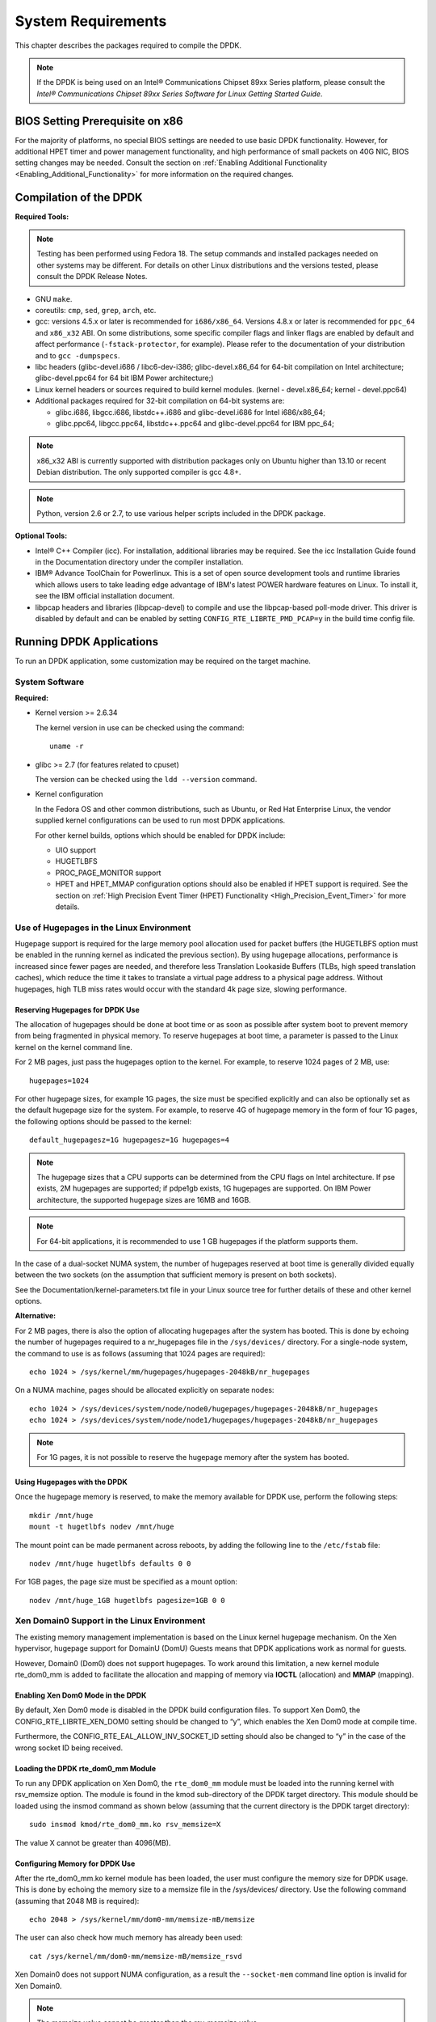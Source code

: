 ..  BSD LICENSE
    Copyright(c) 2010-2014 Intel Corporation. All rights reserved.
    All rights reserved.

    Redistribution and use in source and binary forms, with or without
    modification, are permitted provided that the following conditions
    are met:

    * Redistributions of source code must retain the above copyright
    notice, this list of conditions and the following disclaimer.
    * Redistributions in binary form must reproduce the above copyright
    notice, this list of conditions and the following disclaimer in
    the documentation and/or other materials provided with the
    distribution.
    * Neither the name of Intel Corporation nor the names of its
    contributors may be used to endorse or promote products derived
    from this software without specific prior written permission.

    THIS SOFTWARE IS PROVIDED BY THE COPYRIGHT HOLDERS AND CONTRIBUTORS
    "AS IS" AND ANY EXPRESS OR IMPLIED WARRANTIES, INCLUDING, BUT NOT
    LIMITED TO, THE IMPLIED WARRANTIES OF MERCHANTABILITY AND FITNESS FOR
    A PARTICULAR PURPOSE ARE DISCLAIMED. IN NO EVENT SHALL THE COPYRIGHT
    OWNER OR CONTRIBUTORS BE LIABLE FOR ANY DIRECT, INDIRECT, INCIDENTAL,
    SPECIAL, EXEMPLARY, OR CONSEQUENTIAL DAMAGES (INCLUDING, BUT NOT
    LIMITED TO, PROCUREMENT OF SUBSTITUTE GOODS OR SERVICES; LOSS OF USE,
    DATA, OR PROFITS; OR BUSINESS INTERRUPTION) HOWEVER CAUSED AND ON ANY
    THEORY OF LIABILITY, WHETHER IN CONTRACT, STRICT LIABILITY, OR TORT
    (INCLUDING NEGLIGENCE OR OTHERWISE) ARISING IN ANY WAY OUT OF THE USE
    OF THIS SOFTWARE, EVEN IF ADVISED OF THE POSSIBILITY OF SUCH DAMAGE.

System Requirements
===================

This chapter describes the packages required to compile the DPDK.

.. note::

    If the DPDK is being used on an Intel® Communications Chipset 89xx Series platform,
    please consult the *Intel® Communications Chipset 89xx Series Software for Linux Getting Started Guide*.

BIOS Setting Prerequisite on x86
--------------------------------

For the majority of platforms, no special BIOS settings are needed to use basic DPDK functionality.
However, for additional HPET timer and power management functionality,
and high performance of small packets on 40G NIC, BIOS setting changes may be needed.
Consult the section on :ref:`Enabling Additional Functionality <Enabling_Additional_Functionality>`
for more information on the required changes.

Compilation of the DPDK
-----------------------

**Required Tools:**

.. note::

    Testing has been performed using Fedora 18. The setup commands and installed packages needed on other systems may be different.
    For details on other Linux distributions and the versions tested, please consult the DPDK Release Notes.

*   GNU ``make``.

*   coreutils: ``cmp``, ``sed``, ``grep``, ``arch``, etc.

*   gcc: versions 4.5.x or later is recommended for ``i686/x86_64``. Versions 4.8.x or later is recommended
    for ``ppc_64`` and ``x86_x32`` ABI. On some distributions, some specific compiler flags and linker flags are enabled by
    default and affect performance (``-fstack-protector``, for example). Please refer to the documentation
    of your distribution and to ``gcc -dumpspecs``.

*   libc headers (glibc-devel.i686 / libc6-dev-i386; glibc-devel.x86_64 for 64-bit compilation on Intel
    architecture; glibc-devel.ppc64 for 64 bit IBM Power architecture;)

*   Linux kernel headers or sources required to build kernel modules. (kernel - devel.x86_64;
    kernel - devel.ppc64)

*   Additional packages required for 32-bit compilation on 64-bit systems are:

    * glibc.i686, libgcc.i686, libstdc++.i686 and glibc-devel.i686 for Intel i686/x86_64;

    * glibc.ppc64, libgcc.ppc64, libstdc++.ppc64 and glibc-devel.ppc64 for IBM ppc_64;

.. note::

    x86_x32 ABI is currently supported with distribution packages only on Ubuntu
    higher than 13.10 or recent Debian distribution. The only supported  compiler is gcc 4.8+.

.. note::

    Python, version 2.6 or 2.7, to use various helper scripts included in the DPDK package.


**Optional Tools:**

*   Intel® C++ Compiler (icc). For installation, additional libraries may be required.
    See the icc Installation Guide found in the Documentation directory under the compiler installation.

*   IBM® Advance ToolChain for Powerlinux. This is a set of open source development tools and runtime libraries
    which allows users to take leading edge advantage of IBM's latest POWER hardware features on Linux. To install
    it, see the IBM official installation document.

*   libpcap headers and libraries (libpcap-devel) to compile and use the libpcap-based poll-mode driver.
    This driver is disabled by default and can be enabled by setting ``CONFIG_RTE_LIBRTE_PMD_PCAP=y`` in the build time config file.

Running DPDK Applications
-------------------------

To run an DPDK application, some customization may be required on the target machine.

System Software
~~~~~~~~~~~~~~~

**Required:**

*   Kernel version >= 2.6.34

    The kernel version in use can be checked using the command::

        uname -r

*   glibc >= 2.7 (for features related to cpuset)

    The version can be checked using the ``ldd --version`` command.

*   Kernel configuration

    In the Fedora OS and other common distributions, such as Ubuntu, or Red Hat Enterprise Linux,
    the vendor supplied kernel configurations can be used to run most DPDK applications.

    For other kernel builds, options which should be enabled for DPDK include:

    *   UIO support

    *   HUGETLBFS

    *   PROC_PAGE_MONITOR  support

    *   HPET and HPET_MMAP configuration options should also be enabled if HPET  support is required.
        See the section on :ref:`High Precision Event Timer (HPET) Functionality <High_Precision_Event_Timer>` for more details.

.. _linux_gsg_hugepages:

Use of Hugepages in the Linux Environment
~~~~~~~~~~~~~~~~~~~~~~~~~~~~~~~~~~~~~~~~~

Hugepage support is required for the large memory pool allocation used for packet buffers
(the HUGETLBFS option must be enabled in the running kernel as indicated the previous section).
By using hugepage allocations, performance is increased since fewer pages are needed,
and therefore less Translation Lookaside Buffers (TLBs, high speed translation caches),
which reduce the time it takes to translate a virtual page address to a physical page address.
Without hugepages, high TLB miss rates would occur with the standard 4k page size, slowing performance.

Reserving Hugepages for DPDK Use
^^^^^^^^^^^^^^^^^^^^^^^^^^^^^^^^

The allocation of hugepages should be done at boot time or as soon as possible after system boot
to prevent memory from being fragmented in physical memory.
To reserve hugepages at boot time, a parameter is passed to the Linux kernel on the kernel command line.

For 2 MB pages, just pass the hugepages option to the kernel. For example, to reserve 1024 pages of 2 MB, use::

    hugepages=1024

For other hugepage sizes, for example 1G pages, the size must be specified explicitly and
can also be optionally set as the default hugepage size for the system.
For example, to reserve 4G of hugepage memory in the form of four 1G pages, the following options should be passed to the kernel::

    default_hugepagesz=1G hugepagesz=1G hugepages=4

.. note::

    The hugepage sizes that a CPU supports can be determined from the CPU flags on Intel architecture.
    If pse exists, 2M hugepages are supported; if pdpe1gb exists, 1G hugepages are supported.
    On IBM Power architecture, the supported hugepage sizes are 16MB and 16GB.

.. note::

    For 64-bit applications, it is recommended to use 1 GB hugepages if the platform supports them.

In the case of a dual-socket NUMA system,
the number of hugepages reserved at boot time is generally divided equally between the two sockets
(on the assumption that sufficient memory is present on both sockets).

See the Documentation/kernel-parameters.txt file in your Linux source tree for further details of these and other kernel options.

**Alternative:**

For 2 MB pages, there is also the option of allocating hugepages after the system has booted.
This is done by echoing the number of hugepages required to a nr_hugepages file in the ``/sys/devices/`` directory.
For a single-node system, the command to use is as follows (assuming that 1024 pages are required)::

    echo 1024 > /sys/kernel/mm/hugepages/hugepages-2048kB/nr_hugepages

On a NUMA machine, pages should be allocated explicitly on separate nodes::

    echo 1024 > /sys/devices/system/node/node0/hugepages/hugepages-2048kB/nr_hugepages
    echo 1024 > /sys/devices/system/node/node1/hugepages/hugepages-2048kB/nr_hugepages

.. note::

    For 1G pages, it is not possible to reserve the hugepage memory after the system has booted.

Using Hugepages with the DPDK
^^^^^^^^^^^^^^^^^^^^^^^^^^^^^

Once the hugepage memory is reserved, to make the memory available for DPDK use, perform the following steps::

    mkdir /mnt/huge
    mount -t hugetlbfs nodev /mnt/huge

The mount point can be made permanent across reboots, by adding the following line to the ``/etc/fstab`` file::

    nodev /mnt/huge hugetlbfs defaults 0 0

For 1GB pages, the page size must be specified as a mount option::

    nodev /mnt/huge_1GB hugetlbfs pagesize=1GB 0 0

Xen Domain0 Support in the Linux Environment
~~~~~~~~~~~~~~~~~~~~~~~~~~~~~~~~~~~~~~~~~~~~

The existing memory management implementation is based on the Linux kernel hugepage mechanism.
On the Xen hypervisor, hugepage support for DomainU (DomU) Guests means that DPDK applications work as normal for guests.

However, Domain0 (Dom0) does not support hugepages.
To work around this limitation, a new kernel module rte_dom0_mm is added to facilitate the allocation and mapping of memory via
**IOCTL** (allocation) and **MMAP** (mapping).

Enabling Xen Dom0 Mode in the DPDK
^^^^^^^^^^^^^^^^^^^^^^^^^^^^^^^^^^

By default, Xen Dom0 mode is disabled in the DPDK build configuration files.
To support Xen Dom0, the CONFIG_RTE_LIBRTE_XEN_DOM0 setting should be changed to “y”, which enables the Xen Dom0 mode at compile time.

Furthermore, the CONFIG_RTE_EAL_ALLOW_INV_SOCKET_ID setting should also be changed to “y” in the case of the wrong socket ID being received.

Loading the DPDK rte_dom0_mm Module
^^^^^^^^^^^^^^^^^^^^^^^^^^^^^^^^^^^

To run any DPDK application on Xen Dom0, the ``rte_dom0_mm`` module must be loaded into the running kernel with rsv_memsize option.
The module is found in the kmod sub-directory of the DPDK target directory.
This module should be loaded using the insmod command as shown below (assuming that the current directory is the DPDK target directory)::

    sudo insmod kmod/rte_dom0_mm.ko rsv_memsize=X

The value X cannot be greater than 4096(MB).

Configuring Memory for DPDK Use
^^^^^^^^^^^^^^^^^^^^^^^^^^^^^^^

After the rte_dom0_mm.ko kernel module has been loaded, the user must configure the memory size for DPDK usage.
This is done by echoing the memory size to a memsize file in the /sys/devices/ directory.
Use the following command (assuming that 2048 MB is required)::

    echo 2048 > /sys/kernel/mm/dom0-mm/memsize-mB/memsize

The user can also check how much memory has already been used::

    cat /sys/kernel/mm/dom0-mm/memsize-mB/memsize_rsvd

Xen Domain0 does not support NUMA configuration, as a result the ``--socket-mem`` command line option is invalid for Xen Domain0.

.. note::

    The memsize value cannot be greater than the rsv_memsize value.

Running the DPDK Application on Xen Domain0
^^^^^^^^^^^^^^^^^^^^^^^^^^^^^^^^^^^^^^^^^^^

To run the DPDK application on Xen Domain0, an extra command line option ``--xen-dom0`` is required.
